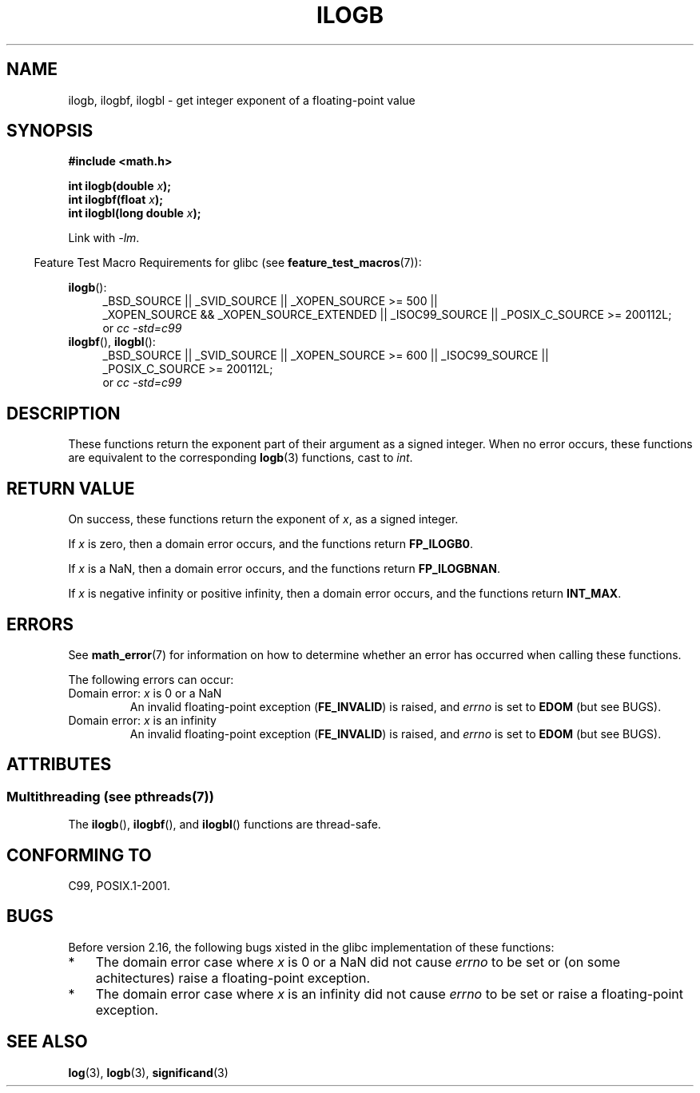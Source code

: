 .\" Copyright 2004 Andries Brouwer <aeb@cwi.nl>.
.\" and Copyright 2008, Linux Foundation, written by Michael Kerrisk
.\"     <mtk.manpages@gmail.com>
.\"
.\" %%%LICENSE_START(VERBATIM)
.\" Permission is granted to make and distribute verbatim copies of this
.\" manual provided the copyright notice and this permission notice are
.\" preserved on all copies.
.\"
.\" Permission is granted to copy and distribute modified versions of this
.\" manual under the conditions for verbatim copying, provided that the
.\" entire resulting derived work is distributed under the terms of a
.\" permission notice identical to this one.
.\"
.\" Since the Linux kernel and libraries are constantly changing, this
.\" manual page may be incorrect or out-of-date.  The author(s) assume no
.\" responsibility for errors or omissions, or for damages resulting from
.\" the use of the information contained herein.  The author(s) may not
.\" have taken the same level of care in the production of this manual,
.\" which is licensed free of charge, as they might when working
.\" professionally.
.\"
.\" Formatted or processed versions of this manual, if unaccompanied by
.\" the source, must acknowledge the copyright and authors of this work.
.\" %%%LICENSE_END
.\"
.\" Inspired by a page by Walter Harms created 2002-08-10
.\"
.TH ILOGB 3 2014-12-31 "" "Linux Programmer's Manual"
.SH NAME
ilogb, ilogbf, ilogbl \- get integer exponent of a floating-point value
.SH SYNOPSIS
.B #include <math.h>
.sp
.BI "int ilogb(double " x );
.br
.BI "int ilogbf(float " x );
.br
.BI "int ilogbl(long double " x );
.sp
Link with \fI\-lm\fP.
.sp
.in -4n
Feature Test Macro Requirements for glibc (see
.BR feature_test_macros (7)):
.in
.sp
.ad l
.BR ilogb ():
.RS 4
_BSD_SOURCE || _SVID_SOURCE || _XOPEN_SOURCE\ >=\ 500 ||
_XOPEN_SOURCE\ &&\ _XOPEN_SOURCE_EXTENDED ||
_ISOC99_SOURCE ||
_POSIX_C_SOURCE\ >=\ 200112L;
.br
or
.I cc\ -std=c99
.RE
.br
.BR ilogbf (),
.BR ilogbl ():
.RS 4
_BSD_SOURCE || _SVID_SOURCE || _XOPEN_SOURCE\ >=\ 600 || _ISOC99_SOURCE ||
_POSIX_C_SOURCE\ >=\ 200112L;
.br
or
.I cc\ -std=c99
.RE
.ad b
.SH DESCRIPTION
These functions return the exponent part of their argument
as a signed integer.
When no error occurs, these functions
are equivalent to the corresponding
.BR logb (3)
functions, cast to
.IR int .
.SH RETURN VALUE
On success, these functions return the exponent of
.IR x ,
as a signed integer.

If
.I x
is zero, then a domain error occurs, and the functions return
.\" the POSIX.1 spec for logb() says logb() gives pole error for this
.\" case, but for ilogb() it says domain error.
.BR FP_ILOGB0 .
.\" glibc: The numeric value is either `INT_MIN' or `-INT_MAX'.

If
.I x
is a NaN, then a domain error occurs, and the functions return
.BR FP_ILOGBNAN .
.\" glibc: The numeric value is either `INT_MIN' or `INT_MAX'.
.\" On i386, FP_ILOGB0 and FP_ILOGBNAN have the same value.

If
.I x
is negative infinity or positive infinity, then
a domain error occurs, and the functions return
.BR INT_MAX .
.\"
.\" POSIX.1-2001 also says:
.\" If the correct value is greater than {INT_MAX}, {INT_MAX}
.\" shall be returned and a domain error shall occur.
.\"
.\" If the correct value is less than {INT_MIN}, {INT_MIN}
.\" shall be returned and a domain error shall occur.
.SH ERRORS
See
.BR math_error (7)
for information on how to determine whether an error has occurred
when calling these functions.
.PP
The following errors can occur:
.TP
Domain error: \fIx\fP is 0 or a NaN
An invalid floating-point exception
.RB ( FE_INVALID )
is raised, and
.I errno
is set to
.BR EDOM
(but see BUGS).
.IP
.TP
Domain error: \fIx\fP is an infinity
An invalid floating-point exception
.RB ( FE_INVALID )
is raised, and
.I errno
is set to
.BR EDOM
(but see BUGS).
.SH ATTRIBUTES
.SS Multithreading (see pthreads(7))
The
.BR ilogb (),
.BR ilogbf (),
and
.BR ilogbl ()
functions are thread-safe.
.SH CONFORMING TO
C99, POSIX.1-2001.
.SH BUGS
.\" Bug raised: http://sources.redhat.com/bugzilla/show_bug.cgi?id=6794
Before version 2.16, the following bugs xisted in the
glibc implementation of these functions:
.IP * 3
The domain error case where
.I x
is 0 or a NaN did not cause
.I errno
to be set or (on some achitectures) raise a floating-point exception.
.IP * 3
The domain error case where
.I x
is an infinity did not cause
.I errno
to be set or raise a floating-point exception.
.SH SEE ALSO
.BR log (3),
.BR logb (3),
.BR significand (3)
